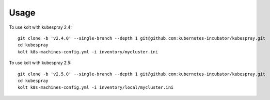 =====
Usage
=====

To use kolt with kubespray 2.4::

    
    git clone -b 'v2.4.0' --single-branch --depth 1 git@github.com:kubernetes-incubator/kubespray.git
    cd kubespray
    kolt k8s-machines-config.yml -i inventory/mycluster.ini
    
    
To use kolt with kubespray 2.5::

    git clone -b 'v2.5.0' --single-branch --depth 1 git@github.com:kubernetes-incubator/kubespray.git
    cd kubespray
    kolt k8s-machines-config.yml -i inventory/local/mycluster.ini